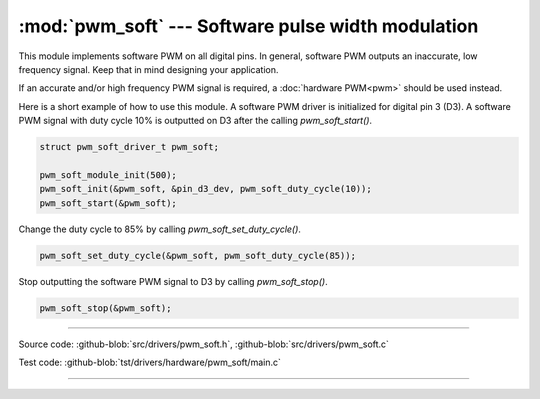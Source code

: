 :mod:`pwm_soft` --- Software pulse width modulation
===================================================

.. module:: pwm_soft
   :synopsis: Software pulse width modulation.

This module implements software PWM on all digital pins. In general,
software PWM outputs an inaccurate, low frequency signal. Keep that in
mind designing your application.

If an accurate and/or high frequency PWM signal is required, a
:doc:`hardware PWM<pwm>` should be used instead.

Here is a short example of how to use this module. A software PWM
driver is initialized for digital pin 3 (D3). A software PWM signal
with duty cycle 10% is outputted on D3 after the calling
`pwm_soft_start()`.

.. code-block:: c

   struct pwm_soft_driver_t pwm_soft;

   pwm_soft_module_init(500);
   pwm_soft_init(&pwm_soft, &pin_d3_dev, pwm_soft_duty_cycle(10));
   pwm_soft_start(&pwm_soft);

Change the duty cycle to 85% by calling `pwm_soft_set_duty_cycle()`.

.. code-block:: c

   pwm_soft_set_duty_cycle(&pwm_soft, pwm_soft_duty_cycle(85));

Stop outputting the software PWM signal to D3 by calling
`pwm_soft_stop()`.

.. code-block:: c

   pwm_soft_stop(&pwm_soft);

----------------------------------------------

Source code: :github-blob:`src/drivers/pwm_soft.h`, :github-blob:`src/drivers/pwm_soft.c`

Test code: :github-blob:`tst/drivers/hardware/pwm_soft/main.c`

----------------------------------------------

.. doxygenfile:: drivers/pwm_soft.h
   :project: simba
